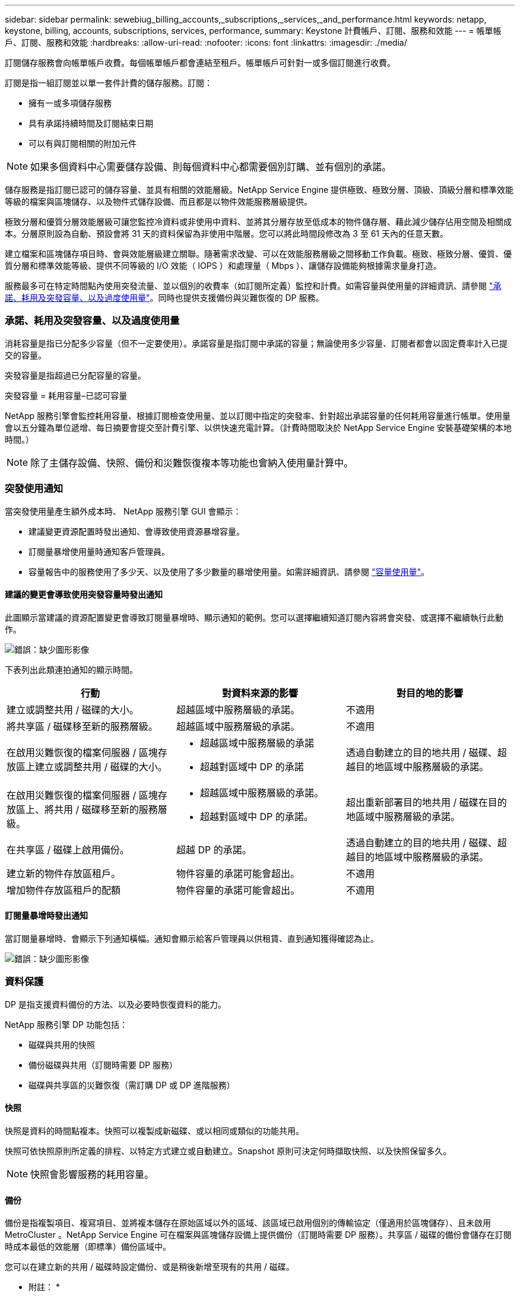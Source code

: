 ---
sidebar: sidebar 
permalink: sewebiug_billing_accounts,_subscriptions,_services,_and_performance.html 
keywords: netapp, keystone, billing, accounts, subscriptions, services, performance, 
summary: Keystone 計費帳戶、訂閱、服務和效能 
---
= 帳單帳戶、訂閱、服務和效能
:hardbreaks:
:allow-uri-read: 
:nofooter: 
:icons: font
:linkattrs: 
:imagesdir: ./media/


[role="lead"]
訂閱儲存服務會向帳單帳戶收費。每個帳單帳戶都會連結至租戶。帳單帳戶可針對一或多個訂閱進行收費。

訂閱是指一組訂閱並以單一套件計費的儲存服務。訂閱：

* 擁有一或多項儲存服務
* 具有承諾持續時間及訂閱結束日期
* 可以有與訂閱相關的附加元件



NOTE: 如果多個資料中心需要儲存設備、則每個資料中心都需要個別訂購、並有個別的承諾。

儲存服務是指訂閱已認可的儲存容量、並具有相關的效能層級。NetApp Service Engine 提供極致、極致分層、頂級、頂級分層和標準效能等級的檔案與區塊儲存、以及物件式儲存設備、而且都是以物件效能服務層級提供。

極致分層和優質分層效能層級可讓您監控冷資料或非使用中資料、並將其分層存放至低成本的物件儲存層、藉此減少儲存佔用空間及相關成本。分層原則設為自動、預設會將 31 天的資料保留為非使用中階層。您可以將此時間段修改為 3 至 61 天內的任意天數。

建立檔案和區塊儲存項目時、會與效能層級建立關聯。隨著需求改變、可以在效能服務層級之間移動工作負載。極致、極致分層、優質、優質分層和標準效能等級、提供不同等級的 I/O 效能（ IOPS ）和處理量（ Mbps ）、讓儲存設備能夠根據需求量身打造。

服務最多可在特定時間點內使用突發流量、並以個別的收費率（如訂閱所定義）監控和計費。如需容量與使用量的詳細資訊、請參閱 link:sewebiug_billing_accounts,_subscriptions,_services,_and_performance.html#committed,-consumed,-and-burst-capacity,-and-excess-usage["承諾、耗用及突發容量、以及過度使用量"]。同時也提供支援備份與災難恢復的 DP 服務。



=== 承諾、耗用及突發容量、以及過度使用量

消耗容量是指已分配多少容量（但不一定要使用）。承諾容量是指訂閱中承諾的容量；無論使用多少容量、訂閱者都會以固定費率計入已提交的容量。

突發容量是指超過已分配容量的容量。

突發容量 = 耗用容量–已認可容量

NetApp 服務引擎會監控耗用容量、根據訂閱檢查使用量、並以訂閱中指定的突發率、針對超出承諾容量的任何耗用容量進行帳單。使用量會以五分鐘為單位遞增、每日摘要會提交至計費引擎、以供快速充電計算。（計費時間取決於 NetApp Service Engine 安裝基礎架構的本地時間。）


NOTE: 除了主儲存設備、快照、備份和災難恢復複本等功能也會納入使用量計算中。



=== 突發使用通知

當突發使用量產生額外成本時、 NetApp 服務引擎 GUI 會顯示：

* 建議變更資源配置時發出通知、會導致使用資源暴增容量。
* 訂閱量暴增使用量時通知客戶管理員。
* 容量報告中的服務使用了多少天、以及使用了多少數量的暴增使用量。如需詳細資訊、請參閱 link:sewebiug_working_with_reports.html#capacity-usage["容量使用量"]。




==== 建議的變更會導致使用突發容量時發出通知

此圖顯示當建議的資源配置變更會導致訂閱量暴增時、顯示通知的範例。您可以選擇繼續知道訂閱內容將會突發、或選擇不繼續執行此動作。

image:sewebiug_image2.png["錯誤：缺少圖形影像"]

下表列出此類連拍通知的顯示時間。

|===
| 行動 | 對資料來源的影響 | 對目的地的影響 


| 建立或調整共用 / 磁碟的大小。 | 超越區域中服務層級的承諾。 | 不適用 


| 將共享區 / 磁碟移至新的服務層級。 | 超越區域中服務層級的承諾。 | 不適用 


| 在啟用災難恢復的檔案伺服器 / 區塊存放區上建立或調整共用 / 磁碟的大小。  a| 
* 超越區域中服務層級的承諾
* 超越對區域中 DP 的承諾

| 透過自動建立的目的地共用 / 磁碟、超越目的地區域中服務層級的承諾。 


| 在啟用災難恢復的檔案伺服器 / 區塊存放區上、將共用 / 磁碟移至新的服務層級。  a| 
* 超越區域中服務層級的承諾。
* 超越對區域中 DP 的承諾。

| 超出重新部署目的地共用 / 磁碟在目的地區域中服務層級的承諾。 


| 在共享區 / 磁碟上啟用備份。 | 超越 DP 的承諾。 | 透過自動建立的目的地共用 / 磁碟、超越目的地區域中服務層級的承諾。 


| 建立新的物件存放區租戶。 | 物件容量的承諾可能會超出。 | 不適用 


| 增加物件存放區租戶的配額 | 物件容量的承諾可能會超出。 | 不適用 
|===


==== 訂閱量暴增時發出通知

當訂閱量暴增時、會顯示下列通知橫幅。通知會顯示給客戶管理員以供租賃、直到通知獲得確認為止。

image:sewebiug_image3.png["錯誤：缺少圖形影像"]



=== 資料保護

DP 是指支援資料備份的方法、以及必要時恢復資料的能力。

NetApp 服務引擎 DP 功能包括：

* 磁碟與共用的快照
* 備份磁碟與共用（訂閱時需要 DP 服務）
* 磁碟與共享區的災難恢復（需訂購 DP 或 DP 進階服務）




==== 快照

快照是資料的時間點複本。快照可以複製成新磁碟、或以相同或類似的功能共用。

快照可依快照原則所定義的排程、以特定方式建立或自動建立。Snapshot 原則可決定何時擷取快照、以及快照保留多久。


NOTE: 快照會影響服務的耗用容量。



==== 備份

備份是指複製項目、複寫項目、並將複本儲存在原始區域以外的區域、該區域已啟用個別的傳輸協定（僅適用於區塊儲存）、且未啟用 MetroCluster 。NetApp Service Engine 可在檔案與區塊儲存設備上提供備份（訂閱時需要 DP 服務）。共享區 / 磁碟的備份會儲存在訂閱時成本最低的效能層（即標準）備份區域中。

您可以在建立新的共用 / 磁碟時設定備份、或是稍後新增至現有的共用 / 磁碟。

* 附註： *

* 備份會在固定時間進行、約為 0 ： 00 UTC 。
* 備份會依照共用 / 磁碟的備份原則設定來進行。備份原則決定：
+
** 如果已啟用備份
** 複寫備份的區域；備份區域是 NetApp 服務引擎中的任何區域、而非原始共用區或磁碟所在的區域、該區域已啟用個別的傳輸協定（僅適用於區塊儲存）、且未啟用 MetroCluster 。設定完成後、便無法變更備份區域。
** 每個時間間隔（每日、每週或每月）保留（保留）的備份數。
+
排定的備份會定期進行、無法刪除、但會根據保留原則而過期。



* 備份複寫每天都會進行。
* 無法在僅包含一個區域的 NetApp Service Engine 執行個體中設定磁碟或共用的備份。
* 刪除主要共用區或磁碟將會刪除所有相關的備份。
* 備份會導致總使用容量。此外、備份也會以 DP 訂閱率產生成本。另請參閱 link:sewebiug_billing_accounts,_subscriptions,_services,_and_performance.html#data-protection,-consumed-capacity,-and-charges["資料保護、耗用容量及費用"]。
* 從備份還原：提出服務要求、從備份還原共用區或磁碟。




=== 災難恢復

災難恢復是指在發生災難時、能夠恢復至正常作業。

NetApp 服務引擎支援兩種形式的災難恢復：非同步和同步。


NOTE: 災難恢復的支援取決於 NetApp Service Engine 執行個體所支援的基礎架構。



==== 災難恢復：非同步

NetApp 服務引擎可提供下列功能、以支援非同步災難恢復：

* 非同步地將主要磁碟區複寫到災難恢復區域
* 容錯移轉 / 容錯回復（僅限服務要求提供）


非同步災難恢復可在檔案和區塊儲存設備上使用、而且訂閱時需要 DP 服務。

災難恢復區域必須是 NetApp 服務引擎中與建立主要 Volume 所在區域不同的區域、 MetroCluster 如果來源區域 MetroCluster 啟用了「功能性」、則不應是非功能性合作夥伴。共享區 / 磁碟的災難恢復複本會儲存在災難恢復區域中、其效能層與原始共用區 / 磁碟相同。

若要為主要磁碟區啟用非同步災難恢復複寫、必須：

* 設定磁碟區所在的檔案伺服器或區塊存放區、以支援災難恢復。
* 啟用或停用檔案共用區或磁碟的災難恢復複寫。根據預設、如果已設定災難恢復、則會啟用共用區和磁碟來進行災難恢復複寫。




===== 設定檔案伺服器或區塊存放區以支援非同步災難恢復

在建立檔案伺服器或區塊存放區時或稍後日期啟用非同步災難恢復。啟用之後、就無法停用災難恢復、也無法變更災難恢復區域。災難恢復排程會指定資料複寫到災難恢復位置的頻率（每小時、每小時四次或每天）。



===== 在檔案共用區或磁碟上啟用非同步災難恢復

只有在父檔案伺服器或區塊存放區第一次設定為非同步災難恢復時、才能將檔案共用區或磁碟設定為非同步災難恢復複寫。根據預設、如果在父實體中啟用複寫、則會在父實體所在的檔案共用區或磁碟中啟用複寫。您可以停用該共用區 / 磁碟上的災難恢復、排除特定共用區或磁碟的複寫。您可以在這些共用 / 磁碟上的啟用和停用複寫之間切換。

* 附註： *

* 刪除主要檔案伺服器或區塊存放區將會刪除所有災難恢復複寫複本。
* 每個檔案伺服器或區塊存放區只能設定一個災難恢復區域。
* 災難恢復複本會增加總使用容量。此外、災難恢復也會以災難恢復訂閱率產生成本。另請參閱 link:sewebiug_billing_accounts,_subscriptions,_services,_and_performance.html#data-protection,-consumed-capacity,-and-charges["資料保護、耗用容量及費用"]。




==== 災難恢復—同步

而在位於不同位置或故障網域的兩個不同區域之間、可同步複寫資料和組態的 DP 功能。 MetroCluster萬一某站台發生災難、系統管理員可以從存續站台提供資料。

NetApp Service Engine 託管網站設定 MetroCluster 為使用支援以下列方式支援檔案與區塊儲存的同步災難恢復。

* 區域可設定為支援同步災難恢復。
* 在這些區域中建立的磁碟 / 共用會同步複寫到災難恢復區域。


* 附註： *

* 同步災難恢復會以同步災難恢復訂閱率產生成本。另請參閱 link:sewebiug_billing_accounts,_subscriptions,_services,_and_performance.html#data-protection,-consumed-capacity,-and-charges["資料保護、耗用容量及費用"]。




=== 資料保護、耗用容量和費用

本節的數字說明如何計算 DP 費用。



==== 災難恢復



===== 非同步災難恢復

在非同步災難恢復中、使用量和成本由下列費用組成：

* 原始磁碟區容量會依其所在的效能層級收費。
* 災難恢復複本在目的地或災難恢復區域的同一效能層收費（災難恢復複本儲存在同一層）。
* DP 服務費用（用於原始 Volume 的容量）。


image:sewebiug_image4.png["錯誤：缺少圖形影像"]



===== 同步災難恢復

在同步災難恢復中、使用量和成本由下列費用組成：

image:sewebiug_image5.png["錯誤：缺少圖形影像"]



==== 備份

在備份中、使用量和成本由下列費用組成：

* 原始磁碟區容量會依其所在的效能層級收費。
* 以最低可用效能層收費的備份磁碟區（備份複本儲存在最低成本的可用層）。
* DP 服務費用（用於原始 Volume 的容量）。


image:sewebiug_image6.png["錯誤：缺少圖形影像"]
